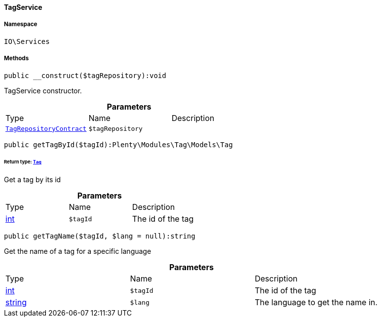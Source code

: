 :table-caption!:
:example-caption!:
:source-highlighter: prettify
:sectids!:

[[io__tagservice]]
==== TagService





===== Namespace

`IO\Services`






===== Methods

[source%nowrap, php]
----

public __construct($tagRepository):void

----

    





TagService constructor.

.*Parameters*
|===
|Type |Name |Description
|        xref:Tag.adoc#tag_contracts_tagrepositorycontract[`TagRepositoryContract`]
a|`$tagRepository`
|
|===


[source%nowrap, php]
----

public getTagById($tagId):Plenty\Modules\Tag\Models\Tag

----

    


====== *Return type:*        xref:Tag.adoc#tag_models_tag[`Tag`]


Get a tag by its id

.*Parameters*
|===
|Type |Name |Description
|link:http://php.net/int[int^]
a|`$tagId`
|The id of the tag
|===


[source%nowrap, php]
----

public getTagName($tagId, $lang = null):string

----

    





Get the name of a tag for a specific language

.*Parameters*
|===
|Type |Name |Description
|link:http://php.net/int[int^]
a|`$tagId`
|The id of the tag

|link:http://php.net/string[string^]
a|`$lang`
|The language to get the name in.
|===


